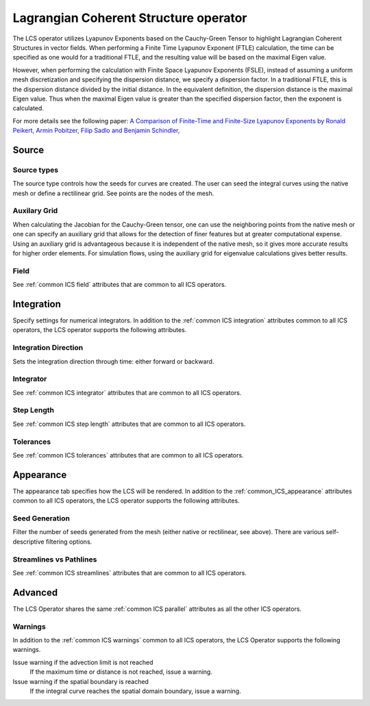 .. _LCS operator:

Lagrangian Coherent Structure operator
~~~~~~~~~~~~~~~~~~~~~~~~~~~~~~~~~~~~~~

The LCS operator utilizes Lyapunov Exponents based on the Cauchy-Green Tensor
to highlight Lagrangian Coherent Structures in vector fields. When performing a
Finite Time Lyapunov Exponent (FTLE) calculation, the time can be specified as
one would for a traditional FTLE, and the resulting value will be based on the
maximal Eigen value.

However, when performing the calculation with Finite Space Lyapunov Exponents
(FSLE), instead of assuming a uniform mesh discretization and specifying the
dispersion distance, we specify a dispersion factor. In a traditional FTLE,
this is the dispersion distance divided by the initial distance. In the
equivalent definition, the dispersion distance is the maximal Eigen value. Thus
when the maximal Eigen value is greater than the specified dispersion factor,
then the exponent is calculated.

For more details see the following paper: `A Comparison of Finite-Time and
Finite-Size Lyapunov Exponents by Ronald Peikert, Armin Pobitzer, Filip Sadlo
and Benjamin Schindler,
<http://www.scivis.ethz.ch/publications/pdf/2014/peikert2014comparison.pdf>`_

Source
^^^^^^

Source types
""""""""""""

The source type controls how the seeds for curves are created. The user can
seed the integral curves using the native mesh or define a rectilinear grid.
See points are the nodes of the mesh.

Auxilary Grid
"""""""""""""

When calculating the Jacobian for the Cauchy-Green tensor, one can use the
neighboring points from the native mesh or one can specify an auxiliary grid
that allows for the detection of finer features but at greater computational
expense. Using an auxiliary grid is advantageous because it is independent of
the native mesh, so it gives more accurate results for higher order elements.
For simulation flows, using the auxiliary grid for eigenvalue calculations
gives better results.

Field
"""""

See :ref:`common ICS field` attributes that are common to all ICS operators.

Integration
^^^^^^^^^^^

Specify settings for numerical integrators. In addition to the
:ref:`common ICS integration` attributes common to all ICS operators, the LCS
operator supports the following attributes.

Integration Direction
"""""""""""""""""""""

Sets the integration direction through time: either forward or backward.
    
Integrator
""""""""""

See :ref:`common ICS integrator` attributes that are common to all ICS
operators.
    
Step Length
"""""""""""

See :ref:`common ICS step length` attributes that are common to all ICS
operators.
    
Tolerances
""""""""""

See :ref:`common ICS tolerances` attributes that are common to all ICS
operators.

Appearance
^^^^^^^^^^

The appearance tab specifies how the LCS will be rendered. In addition to the
:ref:`common_ICS_appearance` attributes common to all ICS operators, the LCS
operator supports the following attributes.

Seed Generation
"""""""""""""""

Filter the number of seeds generated from the mesh (either native or
rectilinear, see above). There are various self-descriptive filtering options.

Streamlines vs Pathlines
""""""""""""""""""""""""

See :ref:`common ICS streamlines` attributes that are common to all ICS
operators.

Advanced
^^^^^^^^

The LCS Operator shares the same :ref:`common ICS parallel` attributes as all
the other ICS operators.

Warnings
""""""""

In addition to the :ref:`common ICS warnings` common to all ICS operators, the
LCS Operator supports the following warnings.

Issue warning if the advection limit is not reached
    If the maximum time or distance is not reached, issue a warning.

Issue warning if the spatial boundary is reached
    If the integral curve reaches the spatial domain boundary, issue a warning.